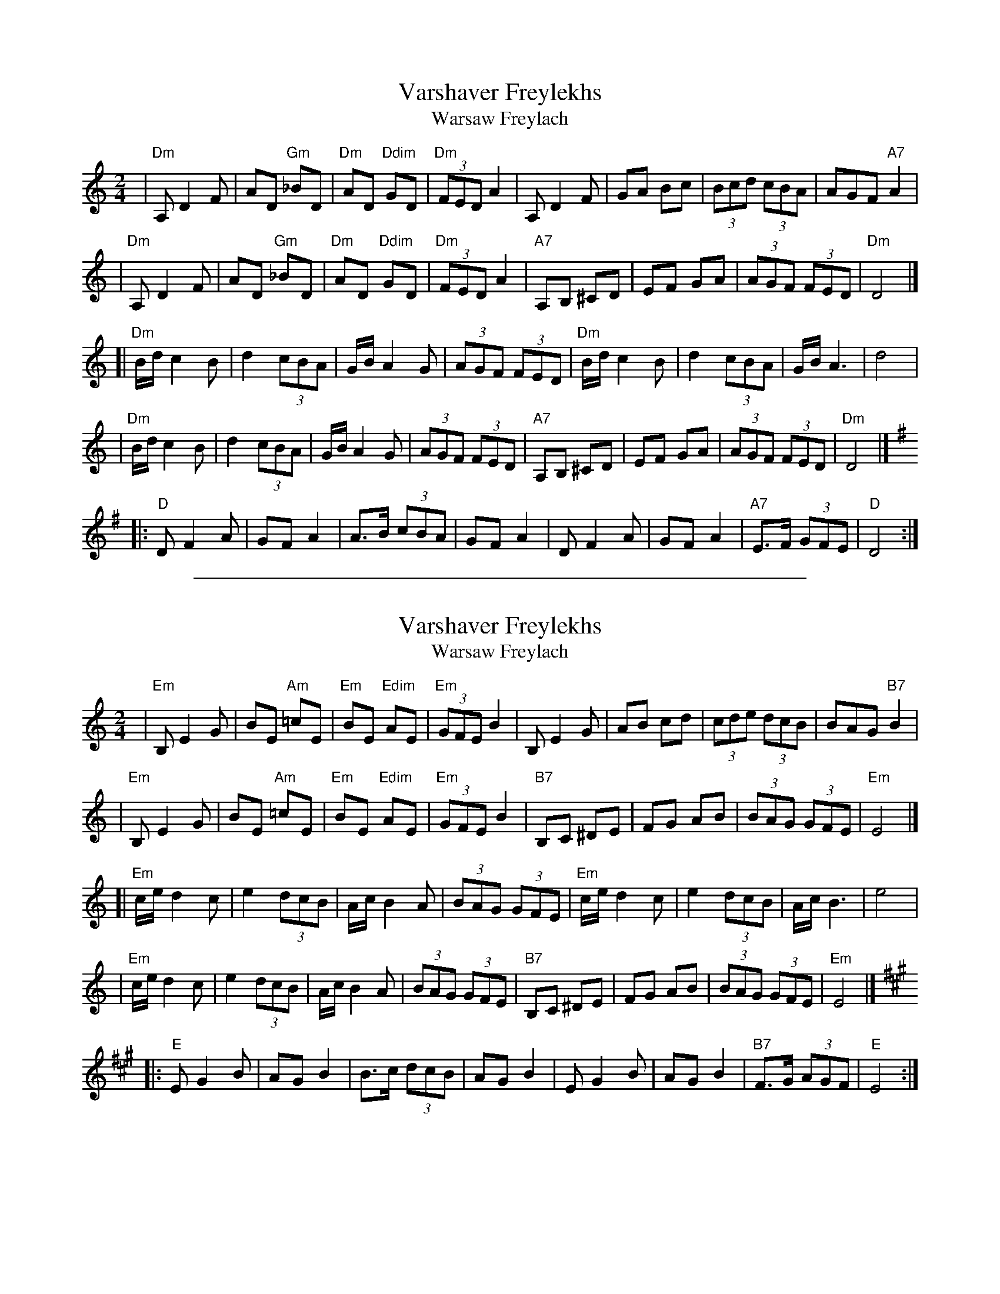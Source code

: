 
X: 1
T: Varshaver Freylekhs
T: Warsaw Freylach
M: 2/4
L: 1/8
B: Henry Sapoznik "The Compleat Klezmer" 1987
K: =F^G
| "Dm"A, D2 F | AD "Gm"_BD | "Dm"AD "Ddim"GD | "Dm"(3FED A2 \
| A,D2F | GA Bc | (3Bcd (3cBA | AGF "A7"A2 |
| "Dm"A, D2 F | AD "Gm"_BD | "Dm"AD "Ddim"GD | "Dm"(3FED A2 \
| "A7"A,B, ^CD | EF GA | (3AGF (3FED | "Dm"D4 |]
[| "Dm"B/d/ c2 B | d2 (3cBA | G/B/ A2 G | (3AGF (3FED \
| "Dm"B/d/ c2 B | d2 (3cBA | G/B/ A3 | d4 |
| "Dm"B/d/ c2 B | d2 (3cBA | G/B/ A2 G | (3AGF (3FED \
| "A7"A,B, ^CD | EF GA | (3AGF (3FED | "Dm"D4 |][K:=G]
K:Dmix
|: "D"D F2 A | GF A2 | A>B (3cBA | GF A2 \
| D F2 A | GF A2 | "A7"E>F (3GFE | "D"D4 :|

%%sep 1 1 500

X: 1
T: Varshaver Freylekhs
T: Warsaw Freylach
M: 2/4
L: 1/8
B: Henry Sapoznik "The Compleat Klezmer" 1987
K: ^F^A^c
| "Em"B, E2 G | BE "Am"=cE | "Em"BE "Edim"AE | "Em"(3GFE B2 \
| B,E2G | AB cd | (3cde (3dcB | BAG "B7"B2 |
| "Em"B, E2 G | BE "Am"=cE | "Em"BE "Edim"AE | "Em"(3GFE B2 \
| "B7"B,C ^DE | FG AB | (3BAG (3GFE | "Em"E4 |]
[| "Em"c/e/ d2 c | e2 (3dcB | A/c/ B2 A | (3BAG (3GFE \
| "Em"c/e/ d2 c | e2 (3dcB | A/c/ B3 | e4 |
| "Em"c/e/ d2 c | e2 (3dcB | A/c/ B2 A | (3BAG (3GFE \
| "B7"B,C ^DE | FG AB | (3BAG (3GFE | "Em"E4 |][K:=A]
K:Emix
|: "E"E G2 B | AG B2 | B>c (3dcB | AG B2 \
| E G2 B | AG B2 | "B7"F>G (3AGF | "E"E4 :|
